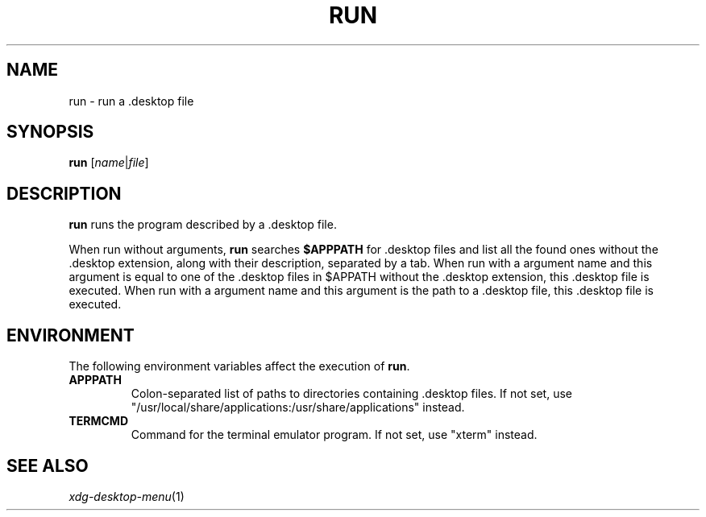 .TH RUN 1
.SH NAME
run \- run a .desktop file
.SH SYNOPSIS
.B run
.RI [ name | file ]
.SH DESCRIPTION
.B run
runs the program described by a .desktop file.
.PP
When run without arguments,
.B run
searches
.B $APPPATH
for .desktop files and list all the found ones without the .desktop extension,
along with their description, separated by a tab.
When run with a argument name and this argument is equal to one of the .desktop files
in $APPATH without the .desktop extension, this .desktop file is executed.
When run with a argument name and this argument is the path to a .desktop file,
this .desktop file is executed.
.SH ENVIRONMENT
The following environment variables affect the execution of
.BR run .
.TP
.B APPPATH
Colon-separated list of paths to directories containing .desktop files.
If not set, use
\(dq/usr/local/share/applications:/usr/share/applications\(dq
instead.
.TP
.B TERMCMD
Command for the terminal emulator program.
If not set, use
\(dqxterm\(dq
instead.
.SH SEE ALSO
.IR xdg-desktop-menu (1)
